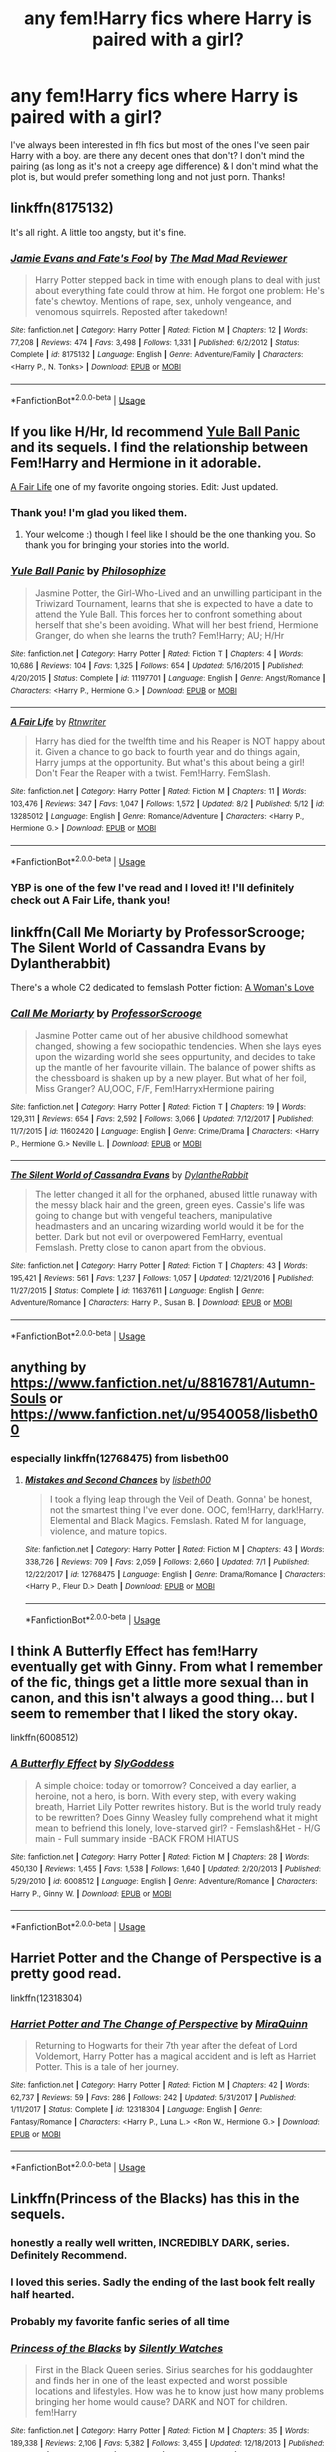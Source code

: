 #+TITLE: any fem!Harry fics where Harry is paired with a girl?

* any fem!Harry fics where Harry is paired with a girl?
:PROPERTIES:
:Author: BlueJFisher
:Score: 20
:DateUnix: 1566407185.0
:DateShort: 2019-Aug-21
:END:
I've always been interested in f!h fics but most of the ones I've seen pair Harry with a boy. are there any decent ones that don't? I don't mind the pairing (as long as it's not a creepy age difference) & I don't mind what the plot is, but would prefer something long and not just porn. Thanks!


** linkffn(8175132)

It's all right. A little too angsty, but it's fine.
:PROPERTIES:
:Author: vghsthrowaway_11
:Score: 10
:DateUnix: 1566410968.0
:DateShort: 2019-Aug-21
:END:

*** [[https://www.fanfiction.net/s/8175132/1/][*/Jamie Evans and Fate's Fool/*]] by [[https://www.fanfiction.net/u/699762/The-Mad-Mad-Reviewer][/The Mad Mad Reviewer/]]

#+begin_quote
  Harry Potter stepped back in time with enough plans to deal with just about everything fate could throw at him. He forgot one problem: He's fate's chewtoy. Mentions of rape, sex, unholy vengeance, and venomous squirrels. Reposted after takedown!
#+end_quote

^{/Site/:} ^{fanfiction.net} ^{*|*} ^{/Category/:} ^{Harry} ^{Potter} ^{*|*} ^{/Rated/:} ^{Fiction} ^{M} ^{*|*} ^{/Chapters/:} ^{12} ^{*|*} ^{/Words/:} ^{77,208} ^{*|*} ^{/Reviews/:} ^{474} ^{*|*} ^{/Favs/:} ^{3,498} ^{*|*} ^{/Follows/:} ^{1,331} ^{*|*} ^{/Published/:} ^{6/2/2012} ^{*|*} ^{/Status/:} ^{Complete} ^{*|*} ^{/id/:} ^{8175132} ^{*|*} ^{/Language/:} ^{English} ^{*|*} ^{/Genre/:} ^{Adventure/Family} ^{*|*} ^{/Characters/:} ^{<Harry} ^{P.,} ^{N.} ^{Tonks>} ^{*|*} ^{/Download/:} ^{[[http://www.ff2ebook.com/old/ffn-bot/index.php?id=8175132&source=ff&filetype=epub][EPUB]]} ^{or} ^{[[http://www.ff2ebook.com/old/ffn-bot/index.php?id=8175132&source=ff&filetype=mobi][MOBI]]}

--------------

*FanfictionBot*^{2.0.0-beta} | [[https://github.com/tusing/reddit-ffn-bot/wiki/Usage][Usage]]
:PROPERTIES:
:Author: FanfictionBot
:Score: 1
:DateUnix: 1566411003.0
:DateShort: 2019-Aug-21
:END:


** If you like H/Hr, Id recommend [[https://www.fanfiction.net/s/11197701/1/][Yule Ball Panic]] and its sequels. I find the relationship between Fem!Harry and Hermione in it adorable.

[[https://www.fanfiction.net/s/13285012/1/][A Fair Life]] one of my favorite ongoing stories. Edit: Just updated.
:PROPERTIES:
:Author: bonsly24
:Score: 8
:DateUnix: 1566412715.0
:DateShort: 2019-Aug-21
:END:

*** Thank you! I'm glad you liked them.
:PROPERTIES:
:Author: philosophize
:Score: 3
:DateUnix: 1566428679.0
:DateShort: 2019-Aug-22
:END:

**** Your welcome :) though I feel like I should be the one thanking you. So thank you for bringing your stories into the world.
:PROPERTIES:
:Author: bonsly24
:Score: 1
:DateUnix: 1566429502.0
:DateShort: 2019-Aug-22
:END:


*** [[https://www.fanfiction.net/s/11197701/1/][*/Yule Ball Panic/*]] by [[https://www.fanfiction.net/u/4752228/Philosophize][/Philosophize/]]

#+begin_quote
  Jasmine Potter, the Girl-Who-Lived and an unwilling participant in the Triwizard Tournament, learns that she is expected to have a date to attend the Yule Ball. This forces her to confront something about herself that she's been avoiding. What will her best friend, Hermione Granger, do when she learns the truth? Fem!Harry; AU; H/Hr
#+end_quote

^{/Site/:} ^{fanfiction.net} ^{*|*} ^{/Category/:} ^{Harry} ^{Potter} ^{*|*} ^{/Rated/:} ^{Fiction} ^{T} ^{*|*} ^{/Chapters/:} ^{4} ^{*|*} ^{/Words/:} ^{10,686} ^{*|*} ^{/Reviews/:} ^{104} ^{*|*} ^{/Favs/:} ^{1,325} ^{*|*} ^{/Follows/:} ^{654} ^{*|*} ^{/Updated/:} ^{5/16/2015} ^{*|*} ^{/Published/:} ^{4/20/2015} ^{*|*} ^{/Status/:} ^{Complete} ^{*|*} ^{/id/:} ^{11197701} ^{*|*} ^{/Language/:} ^{English} ^{*|*} ^{/Genre/:} ^{Angst/Romance} ^{*|*} ^{/Characters/:} ^{<Harry} ^{P.,} ^{Hermione} ^{G.>} ^{*|*} ^{/Download/:} ^{[[http://www.ff2ebook.com/old/ffn-bot/index.php?id=11197701&source=ff&filetype=epub][EPUB]]} ^{or} ^{[[http://www.ff2ebook.com/old/ffn-bot/index.php?id=11197701&source=ff&filetype=mobi][MOBI]]}

--------------

[[https://www.fanfiction.net/s/13285012/1/][*/A Fair Life/*]] by [[https://www.fanfiction.net/u/9236464/Rtnwriter][/Rtnwriter/]]

#+begin_quote
  Harry has died for the twelfth time and his Reaper is NOT happy about it. Given a chance to go back to fourth year and do things again, Harry jumps at the opportunity. But what's this about being a girl! Don't Fear the Reaper with a twist. Fem!Harry. FemSlash.
#+end_quote

^{/Site/:} ^{fanfiction.net} ^{*|*} ^{/Category/:} ^{Harry} ^{Potter} ^{*|*} ^{/Rated/:} ^{Fiction} ^{M} ^{*|*} ^{/Chapters/:} ^{11} ^{*|*} ^{/Words/:} ^{103,476} ^{*|*} ^{/Reviews/:} ^{347} ^{*|*} ^{/Favs/:} ^{1,047} ^{*|*} ^{/Follows/:} ^{1,572} ^{*|*} ^{/Updated/:} ^{8/2} ^{*|*} ^{/Published/:} ^{5/12} ^{*|*} ^{/id/:} ^{13285012} ^{*|*} ^{/Language/:} ^{English} ^{*|*} ^{/Genre/:} ^{Romance/Adventure} ^{*|*} ^{/Characters/:} ^{<Harry} ^{P.,} ^{Hermione} ^{G.>} ^{*|*} ^{/Download/:} ^{[[http://www.ff2ebook.com/old/ffn-bot/index.php?id=13285012&source=ff&filetype=epub][EPUB]]} ^{or} ^{[[http://www.ff2ebook.com/old/ffn-bot/index.php?id=13285012&source=ff&filetype=mobi][MOBI]]}

--------------

*FanfictionBot*^{2.0.0-beta} | [[https://github.com/tusing/reddit-ffn-bot/wiki/Usage][Usage]]
:PROPERTIES:
:Author: FanfictionBot
:Score: 2
:DateUnix: 1566412731.0
:DateShort: 2019-Aug-21
:END:


*** YBP is one of the few I've read and I loved it! I'll definitely check out A Fair Life, thank you!
:PROPERTIES:
:Author: BlueJFisher
:Score: 2
:DateUnix: 1566499894.0
:DateShort: 2019-Aug-22
:END:


** linkffn(Call Me Moriarty by ProfessorScrooge; The Silent World of Cassandra Evans by Dylantherabbit)

There's a whole C2 dedicated to femslash Potter fiction: [[https://www.fanfiction.net/community/A-Woman-s-Love-Femslash/90503/99/0/1/0/0/0/0/][A Woman's Love]]
:PROPERTIES:
:Author: wordhammer
:Score: 4
:DateUnix: 1566414466.0
:DateShort: 2019-Aug-21
:END:

*** [[https://www.fanfiction.net/s/11602420/1/][*/Call Me Moriarty/*]] by [[https://www.fanfiction.net/u/7011953/ProfessorScrooge][/ProfessorScrooge/]]

#+begin_quote
  Jasmine Potter came out of her abusive childhood somewhat changed, showing a few sociopathic tendencies. When she lays eyes upon the wizarding world she sees oppurtunity, and decides to take up the mantle of her favourite villain. The balance of power shifts as the chessboard is shaken up by a new player. But what of her foil, Miss Granger? AU,OOC, F/F, Fem!HarryxHermione pairing
#+end_quote

^{/Site/:} ^{fanfiction.net} ^{*|*} ^{/Category/:} ^{Harry} ^{Potter} ^{*|*} ^{/Rated/:} ^{Fiction} ^{T} ^{*|*} ^{/Chapters/:} ^{19} ^{*|*} ^{/Words/:} ^{129,311} ^{*|*} ^{/Reviews/:} ^{654} ^{*|*} ^{/Favs/:} ^{2,592} ^{*|*} ^{/Follows/:} ^{3,066} ^{*|*} ^{/Updated/:} ^{7/12/2017} ^{*|*} ^{/Published/:} ^{11/7/2015} ^{*|*} ^{/id/:} ^{11602420} ^{*|*} ^{/Language/:} ^{English} ^{*|*} ^{/Genre/:} ^{Crime/Drama} ^{*|*} ^{/Characters/:} ^{<Harry} ^{P.,} ^{Hermione} ^{G.>} ^{Neville} ^{L.} ^{*|*} ^{/Download/:} ^{[[http://www.ff2ebook.com/old/ffn-bot/index.php?id=11602420&source=ff&filetype=epub][EPUB]]} ^{or} ^{[[http://www.ff2ebook.com/old/ffn-bot/index.php?id=11602420&source=ff&filetype=mobi][MOBI]]}

--------------

[[https://www.fanfiction.net/s/11637611/1/][*/The Silent World of Cassandra Evans/*]] by [[https://www.fanfiction.net/u/6664607/DylantheRabbit][/DylantheRabbit/]]

#+begin_quote
  The letter changed it all for the orphaned, abused little runaway with the messy black hair and the green, green eyes. Cassie's life was going to change but with vengeful teachers, manipulative headmasters and an uncaring wizarding world would it be for the better. Dark but not evil or overpowered FemHarry, eventual Femslash. Pretty close to canon apart from the obvious.
#+end_quote

^{/Site/:} ^{fanfiction.net} ^{*|*} ^{/Category/:} ^{Harry} ^{Potter} ^{*|*} ^{/Rated/:} ^{Fiction} ^{T} ^{*|*} ^{/Chapters/:} ^{43} ^{*|*} ^{/Words/:} ^{195,421} ^{*|*} ^{/Reviews/:} ^{561} ^{*|*} ^{/Favs/:} ^{1,237} ^{*|*} ^{/Follows/:} ^{1,057} ^{*|*} ^{/Updated/:} ^{12/21/2016} ^{*|*} ^{/Published/:} ^{11/27/2015} ^{*|*} ^{/Status/:} ^{Complete} ^{*|*} ^{/id/:} ^{11637611} ^{*|*} ^{/Language/:} ^{English} ^{*|*} ^{/Genre/:} ^{Adventure/Romance} ^{*|*} ^{/Characters/:} ^{Harry} ^{P.,} ^{Susan} ^{B.} ^{*|*} ^{/Download/:} ^{[[http://www.ff2ebook.com/old/ffn-bot/index.php?id=11637611&source=ff&filetype=epub][EPUB]]} ^{or} ^{[[http://www.ff2ebook.com/old/ffn-bot/index.php?id=11637611&source=ff&filetype=mobi][MOBI]]}

--------------

*FanfictionBot*^{2.0.0-beta} | [[https://github.com/tusing/reddit-ffn-bot/wiki/Usage][Usage]]
:PROPERTIES:
:Author: FanfictionBot
:Score: 2
:DateUnix: 1566414798.0
:DateShort: 2019-Aug-21
:END:


** anything by [[https://www.fanfiction.net/u/8816781/Autumn-Souls]] or [[https://www.fanfiction.net/u/9540058/lisbeth00]]
:PROPERTIES:
:Author: galatea_and_acis
:Score: 4
:DateUnix: 1566416100.0
:DateShort: 2019-Aug-22
:END:

*** especially linkffn(12768475) from lisbeth00
:PROPERTIES:
:Author: 16tonweight
:Score: 3
:DateUnix: 1566442982.0
:DateShort: 2019-Aug-22
:END:

**** [[https://www.fanfiction.net/s/12768475/1/][*/Mistakes and Second Chances/*]] by [[https://www.fanfiction.net/u/9540058/lisbeth00][/lisbeth00/]]

#+begin_quote
  I took a flying leap through the Veil of Death. Gonna' be honest, not the smartest thing I've ever done. OOC, fem!Harry, dark!Harry. Elemental and Black Magics. Femslash. Rated M for language, violence, and mature topics.
#+end_quote

^{/Site/:} ^{fanfiction.net} ^{*|*} ^{/Category/:} ^{Harry} ^{Potter} ^{*|*} ^{/Rated/:} ^{Fiction} ^{M} ^{*|*} ^{/Chapters/:} ^{43} ^{*|*} ^{/Words/:} ^{338,726} ^{*|*} ^{/Reviews/:} ^{709} ^{*|*} ^{/Favs/:} ^{2,059} ^{*|*} ^{/Follows/:} ^{2,660} ^{*|*} ^{/Updated/:} ^{7/1} ^{*|*} ^{/Published/:} ^{12/22/2017} ^{*|*} ^{/id/:} ^{12768475} ^{*|*} ^{/Language/:} ^{English} ^{*|*} ^{/Genre/:} ^{Drama/Romance} ^{*|*} ^{/Characters/:} ^{<Harry} ^{P.,} ^{Fleur} ^{D.>} ^{Death} ^{*|*} ^{/Download/:} ^{[[http://www.ff2ebook.com/old/ffn-bot/index.php?id=12768475&source=ff&filetype=epub][EPUB]]} ^{or} ^{[[http://www.ff2ebook.com/old/ffn-bot/index.php?id=12768475&source=ff&filetype=mobi][MOBI]]}

--------------

*FanfictionBot*^{2.0.0-beta} | [[https://github.com/tusing/reddit-ffn-bot/wiki/Usage][Usage]]
:PROPERTIES:
:Author: FanfictionBot
:Score: 1
:DateUnix: 1566442997.0
:DateShort: 2019-Aug-22
:END:


** I think A Butterfly Effect has fem!Harry eventually get with Ginny. From what I remember of the fic, things get a little more sexual than in canon, and this isn't always a good thing... but I seem to remember that I liked the story okay.

linkffn(6008512)
:PROPERTIES:
:Author: Dina-M
:Score: 3
:DateUnix: 1566419810.0
:DateShort: 2019-Aug-22
:END:

*** [[https://www.fanfiction.net/s/6008512/1/][*/A Butterfly Effect/*]] by [[https://www.fanfiction.net/u/468338/SlyGoddess][/SlyGoddess/]]

#+begin_quote
  A simple choice: today or tomorrow? Conceived a day earlier, a heroine, not a hero, is born. With every step, with every waking breath, Harriet Lily Potter rewrites history. But is the world truly ready to be rewritten? Does Ginny Weasley fully comprehend what it might mean to befriend this lonely, love-starved girl? - Femslash&Het - H/G main - Full summary inside -BACK FROM HIATUS
#+end_quote

^{/Site/:} ^{fanfiction.net} ^{*|*} ^{/Category/:} ^{Harry} ^{Potter} ^{*|*} ^{/Rated/:} ^{Fiction} ^{M} ^{*|*} ^{/Chapters/:} ^{28} ^{*|*} ^{/Words/:} ^{450,130} ^{*|*} ^{/Reviews/:} ^{1,455} ^{*|*} ^{/Favs/:} ^{1,538} ^{*|*} ^{/Follows/:} ^{1,640} ^{*|*} ^{/Updated/:} ^{2/20/2013} ^{*|*} ^{/Published/:} ^{5/29/2010} ^{*|*} ^{/id/:} ^{6008512} ^{*|*} ^{/Language/:} ^{English} ^{*|*} ^{/Genre/:} ^{Adventure/Romance} ^{*|*} ^{/Characters/:} ^{Harry} ^{P.,} ^{Ginny} ^{W.} ^{*|*} ^{/Download/:} ^{[[http://www.ff2ebook.com/old/ffn-bot/index.php?id=6008512&source=ff&filetype=epub][EPUB]]} ^{or} ^{[[http://www.ff2ebook.com/old/ffn-bot/index.php?id=6008512&source=ff&filetype=mobi][MOBI]]}

--------------

*FanfictionBot*^{2.0.0-beta} | [[https://github.com/tusing/reddit-ffn-bot/wiki/Usage][Usage]]
:PROPERTIES:
:Author: FanfictionBot
:Score: 1
:DateUnix: 1566419833.0
:DateShort: 2019-Aug-22
:END:


** Harriet Potter and the Change of Perspective is a pretty good read.

linkffn(12318304)
:PROPERTIES:
:Author: Alistor419
:Score: 3
:DateUnix: 1566421175.0
:DateShort: 2019-Aug-22
:END:

*** [[https://www.fanfiction.net/s/12318304/1/][*/Harriet Potter and The Change of Perspective/*]] by [[https://www.fanfiction.net/u/8389184/MiraQuinn][/MiraQuinn/]]

#+begin_quote
  Returning to Hogwarts for their 7th year after the defeat of Lord Voldemort, Harry Potter has a magical accident and is left as Harriet Potter. This is a tale of her journey.
#+end_quote

^{/Site/:} ^{fanfiction.net} ^{*|*} ^{/Category/:} ^{Harry} ^{Potter} ^{*|*} ^{/Rated/:} ^{Fiction} ^{M} ^{*|*} ^{/Chapters/:} ^{42} ^{*|*} ^{/Words/:} ^{62,737} ^{*|*} ^{/Reviews/:} ^{59} ^{*|*} ^{/Favs/:} ^{286} ^{*|*} ^{/Follows/:} ^{242} ^{*|*} ^{/Updated/:} ^{5/31/2017} ^{*|*} ^{/Published/:} ^{1/11/2017} ^{*|*} ^{/Status/:} ^{Complete} ^{*|*} ^{/id/:} ^{12318304} ^{*|*} ^{/Language/:} ^{English} ^{*|*} ^{/Genre/:} ^{Fantasy/Romance} ^{*|*} ^{/Characters/:} ^{<Harry} ^{P.,} ^{Luna} ^{L.>} ^{<Ron} ^{W.,} ^{Hermione} ^{G.>} ^{*|*} ^{/Download/:} ^{[[http://www.ff2ebook.com/old/ffn-bot/index.php?id=12318304&source=ff&filetype=epub][EPUB]]} ^{or} ^{[[http://www.ff2ebook.com/old/ffn-bot/index.php?id=12318304&source=ff&filetype=mobi][MOBI]]}

--------------

*FanfictionBot*^{2.0.0-beta} | [[https://github.com/tusing/reddit-ffn-bot/wiki/Usage][Usage]]
:PROPERTIES:
:Author: FanfictionBot
:Score: 1
:DateUnix: 1566421207.0
:DateShort: 2019-Aug-22
:END:


** Linkffn(Princess of the Blacks) has this in the sequels.
:PROPERTIES:
:Author: Life_Equals_42
:Score: 4
:DateUnix: 1566432981.0
:DateShort: 2019-Aug-22
:END:

*** honestly a really well written, INCREDIBLY DARK, series. Definitely Recommend.
:PROPERTIES:
:Author: Alistor419
:Score: 4
:DateUnix: 1566434371.0
:DateShort: 2019-Aug-22
:END:


*** I loved this series. Sadly the ending of the last book felt really half hearted.
:PROPERTIES:
:Author: Sam-HobbitOfTheShire
:Score: 2
:DateUnix: 1566483151.0
:DateShort: 2019-Aug-22
:END:


*** Probably my favorite fanfic series of all time
:PROPERTIES:
:Author: 16tonweight
:Score: 2
:DateUnix: 1566443012.0
:DateShort: 2019-Aug-22
:END:


*** [[https://www.fanfiction.net/s/8233291/1/][*/Princess of the Blacks/*]] by [[https://www.fanfiction.net/u/4036441/Silently-Watches][/Silently Watches/]]

#+begin_quote
  First in the Black Queen series. Sirius searches for his goddaughter and finds her in one of the least expected and worst possible locations and lifestyles. How was he to know just how many problems bringing her home would cause? DARK and NOT for children. fem!Harry
#+end_quote

^{/Site/:} ^{fanfiction.net} ^{*|*} ^{/Category/:} ^{Harry} ^{Potter} ^{*|*} ^{/Rated/:} ^{Fiction} ^{M} ^{*|*} ^{/Chapters/:} ^{35} ^{*|*} ^{/Words/:} ^{189,338} ^{*|*} ^{/Reviews/:} ^{2,106} ^{*|*} ^{/Favs/:} ^{5,382} ^{*|*} ^{/Follows/:} ^{3,455} ^{*|*} ^{/Updated/:} ^{12/18/2013} ^{*|*} ^{/Published/:} ^{6/19/2012} ^{*|*} ^{/Status/:} ^{Complete} ^{*|*} ^{/id/:} ^{8233291} ^{*|*} ^{/Language/:} ^{English} ^{*|*} ^{/Genre/:} ^{Adventure/Fantasy} ^{*|*} ^{/Characters/:} ^{Harry} ^{P.,} ^{Luna} ^{L.,} ^{Viktor} ^{K.,} ^{Cedric} ^{D.} ^{*|*} ^{/Download/:} ^{[[http://www.ff2ebook.com/old/ffn-bot/index.php?id=8233291&source=ff&filetype=epub][EPUB]]} ^{or} ^{[[http://www.ff2ebook.com/old/ffn-bot/index.php?id=8233291&source=ff&filetype=mobi][MOBI]]}

--------------

*FanfictionBot*^{2.0.0-beta} | [[https://github.com/tusing/reddit-ffn-bot/wiki/Usage][Usage]]
:PROPERTIES:
:Author: FanfictionBot
:Score: 1
:DateUnix: 1566432996.0
:DateShort: 2019-Aug-22
:END:


** linkffn(13285012)
:PROPERTIES:
:Author: flingerdinger
:Score: 2
:DateUnix: 1566417042.0
:DateShort: 2019-Aug-22
:END:

*** [[https://www.fanfiction.net/s/13285012/1/][*/A Fair Life/*]] by [[https://www.fanfiction.net/u/9236464/Rtnwriter][/Rtnwriter/]]

#+begin_quote
  Harry has died for the twelfth time and his Reaper is NOT happy about it. Given a chance to go back to fourth year and do things again, Harry jumps at the opportunity. But what's this about being a girl! Don't Fear the Reaper with a twist. Fem!Harry. FemSlash.
#+end_quote

^{/Site/:} ^{fanfiction.net} ^{*|*} ^{/Category/:} ^{Harry} ^{Potter} ^{*|*} ^{/Rated/:} ^{Fiction} ^{M} ^{*|*} ^{/Chapters/:} ^{11} ^{*|*} ^{/Words/:} ^{103,476} ^{*|*} ^{/Reviews/:} ^{347} ^{*|*} ^{/Favs/:} ^{1,047} ^{*|*} ^{/Follows/:} ^{1,572} ^{*|*} ^{/Updated/:} ^{8/2} ^{*|*} ^{/Published/:} ^{5/12} ^{*|*} ^{/id/:} ^{13285012} ^{*|*} ^{/Language/:} ^{English} ^{*|*} ^{/Genre/:} ^{Romance/Adventure} ^{*|*} ^{/Characters/:} ^{<Harry} ^{P.,} ^{Hermione} ^{G.>} ^{*|*} ^{/Download/:} ^{[[http://www.ff2ebook.com/old/ffn-bot/index.php?id=13285012&source=ff&filetype=epub][EPUB]]} ^{or} ^{[[http://www.ff2ebook.com/old/ffn-bot/index.php?id=13285012&source=ff&filetype=mobi][MOBI]]}

--------------

*FanfictionBot*^{2.0.0-beta} | [[https://github.com/tusing/reddit-ffn-bot/wiki/Usage][Usage]]
:PROPERTIES:
:Author: FanfictionBot
:Score: 1
:DateUnix: 1566417047.0
:DateShort: 2019-Aug-22
:END:


** A lot of my fics on ao3 are f!Harry/Ginny.

Here is a favorite one that I've written [[https://archiveofourown.org/works/16953480]]
:PROPERTIES:
:Author: displayheartcode
:Score: 2
:DateUnix: 1566430685.0
:DateShort: 2019-Aug-22
:END:


** femslash with Susan Bones is linkffn(To Reach Without by inwardtransience) ... it starts rather well (although, the stress of being changed into a girl is so crazily high, it is unbelievable), but then it got so smutty, I haven't finished it. And the worst part of the fic is its title ... I never can find it again in my archive with this name.
:PROPERTIES:
:Author: ceplma
:Score: 2
:DateUnix: 1566551170.0
:DateShort: 2019-Aug-23
:END:

*** [[https://www.fanfiction.net/s/11862560/1/][*/To Reach Without/*]] by [[https://www.fanfiction.net/u/4677330/inwardtransience][/inwardtransience/]]

#+begin_quote
  He hadn't wanted to be Harry Potter anymore. Things would be simpler, he would be happier. He had been almost positive he would be happier if he were quite literally anybody else. At the moment, he couldn't think of a better demonstration of the warning "be careful what you wish for." ON INDEFINITE HIATUS.
#+end_quote

^{/Site/:} ^{fanfiction.net} ^{*|*} ^{/Category/:} ^{Harry} ^{Potter} ^{*|*} ^{/Rated/:} ^{Fiction} ^{M} ^{*|*} ^{/Chapters/:} ^{33} ^{*|*} ^{/Words/:} ^{415,113} ^{*|*} ^{/Reviews/:} ^{423} ^{*|*} ^{/Favs/:} ^{864} ^{*|*} ^{/Follows/:} ^{1,174} ^{*|*} ^{/Updated/:} ^{11/23/2017} ^{*|*} ^{/Published/:} ^{3/26/2016} ^{*|*} ^{/id/:} ^{11862560} ^{*|*} ^{/Language/:} ^{English} ^{*|*} ^{/Genre/:} ^{Drama/Romance} ^{*|*} ^{/Characters/:} ^{Harry} ^{P.,} ^{Hermione} ^{G.,} ^{Albus} ^{D.,} ^{Susan} ^{B.} ^{*|*} ^{/Download/:} ^{[[http://www.ff2ebook.com/old/ffn-bot/index.php?id=11862560&source=ff&filetype=epub][EPUB]]} ^{or} ^{[[http://www.ff2ebook.com/old/ffn-bot/index.php?id=11862560&source=ff&filetype=mobi][MOBI]]}

--------------

*FanfictionBot*^{2.0.0-beta} | [[https://github.com/tusing/reddit-ffn-bot/wiki/Usage][Usage]]
:PROPERTIES:
:Author: FanfictionBot
:Score: 1
:DateUnix: 1566551185.0
:DateShort: 2019-Aug-23
:END:


** linkffn(12768475)

A well written fic about Harry traveling back in time and finding out that her real appearance(and gender) has been hidden by a blood glamour. But don't worry she accepts being a girl quite fast. Has a necromancer Harry and Fem!Harry/Fleur pairing.
:PROPERTIES:
:Author: wghof
:Score: 5
:DateUnix: 1566409247.0
:DateShort: 2019-Aug-21
:END:

*** I tried reading this twice but I couldn't get past the part where Lockhart rapes Harry , in your oppinion is it worth continuing dispite that?
:PROPERTIES:
:Author: TheCowofAllTime
:Score: 8
:DateUnix: 1566412048.0
:DateShort: 2019-Aug-21
:END:

**** I really hate that part. It's so useless, and her reaction is not well written anyway
:PROPERTIES:
:Author: xxshrekingxx
:Score: 6
:DateUnix: 1566417152.0
:DateShort: 2019-Aug-22
:END:


**** Please tell me this wasn't in second year where she would be twelve years old?
:PROPERTIES:
:Author: fiachra12
:Score: 4
:DateUnix: 1566416333.0
:DateShort: 2019-Aug-22
:END:


**** I think it's really good and worth reading on past that point. Such a heavy event befalling a main character is a direction that few authors ever have the guts to do (threatened rape is not uncommon, but it actually happening is rare). I don't think that the author handled the event that well though. The act of it happening was well executed in my opinion as it has a pretty big impact on the story at that point, but the fallout of it all is pretty flat. The ramifcations later in the story are pretty minimal from what I remember so you could just read around it and still follow along pretty easily.
:PROPERTIES:
:Author: MartDiamond
:Score: 2
:DateUnix: 1566460535.0
:DateShort: 2019-Aug-22
:END:


**** I personally believe so, things really pick up when Fleur shows up and it seems to be going in a really cool eldritch direction with Life and Death
:PROPERTIES:
:Author: SoGoPsychotic
:Score: 3
:DateUnix: 1566416098.0
:DateShort: 2019-Aug-22
:END:


*** [[https://www.fanfiction.net/s/12768475/1/][*/Mistakes and Second Chances/*]] by [[https://www.fanfiction.net/u/9540058/lisbeth00][/lisbeth00/]]

#+begin_quote
  I took a flying leap through the Veil of Death. Gonna' be honest, not the smartest thing I've ever done. OOC, fem!Harry, dark!Harry. Elemental and Black Magics. Femslash. Rated M for language, violence, and mature topics.
#+end_quote

^{/Site/:} ^{fanfiction.net} ^{*|*} ^{/Category/:} ^{Harry} ^{Potter} ^{*|*} ^{/Rated/:} ^{Fiction} ^{M} ^{*|*} ^{/Chapters/:} ^{43} ^{*|*} ^{/Words/:} ^{338,726} ^{*|*} ^{/Reviews/:} ^{709} ^{*|*} ^{/Favs/:} ^{2,059} ^{*|*} ^{/Follows/:} ^{2,660} ^{*|*} ^{/Updated/:} ^{7/1} ^{*|*} ^{/Published/:} ^{12/22/2017} ^{*|*} ^{/id/:} ^{12768475} ^{*|*} ^{/Language/:} ^{English} ^{*|*} ^{/Genre/:} ^{Drama/Romance} ^{*|*} ^{/Characters/:} ^{<Harry} ^{P.,} ^{Fleur} ^{D.>} ^{Death} ^{*|*} ^{/Download/:} ^{[[http://www.ff2ebook.com/old/ffn-bot/index.php?id=12768475&source=ff&filetype=epub][EPUB]]} ^{or} ^{[[http://www.ff2ebook.com/old/ffn-bot/index.php?id=12768475&source=ff&filetype=mobi][MOBI]]}

--------------

*FanfictionBot*^{2.0.0-beta} | [[https://github.com/tusing/reddit-ffn-bot/wiki/Usage][Usage]]
:PROPERTIES:
:Author: FanfictionBot
:Score: 2
:DateUnix: 1566409262.0
:DateShort: 2019-Aug-21
:END:


** I've mostly found it the other way round, unless f!Harry is paired with Voldemort, which I consider it's own category. f!lesbian!Harry is so very often also a dark!Harry that I have grown to dislike her greatly.
:PROPERTIES:
:Author: i_atent_ded
:Score: 2
:DateUnix: 1566444416.0
:DateShort: 2019-Aug-22
:END:
